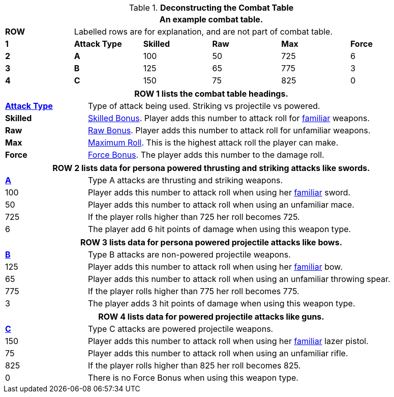 // Table 9.1 Description of a Combat Table
.*Deconstructing the Combat Table*
[width="95%",cols="6*^",frame="all", stripes="even"]
|===
6+<|An example combat table.


s|ROW
5+<|Labelled rows are for explanation, and are not part of combat table.

s|1
s|Attack Type
s|Skilled
s|Raw
s|Max
s|Force

s|2
s|A
|100
|50
|725
|6

s|3
s|B
|125
|65
|775
|3

s|4
s|C
|150
|75
|825
|0

|===


[width="95%",cols="^,<,<,<,<",frame="all", stripes="even"]
|===
5+<|ROW 1 lists the combat table headings.

s|<<_attack_type,Attack Type>>
4+|Type of attack being used. Striking vs projectile vs powered.

s|Skilled
4+|<<_bonus_proficient,Skilled Bonus>>. Player adds this number to attack roll for <<_proficiencies,familiar>> weapons.

s|Raw
4+|<<_bonus_non_proficient,Raw Bonus>>. Player adds this number to attack roll for unfamiliar weapons.

s|Max
4+|<<_maximum_roll,Maximum Roll>>. This is the highest attack roll the player can make.

s|Force
4+|<<_damage_adjustment,Force Bonus>>. The player adds this number to the damage roll. 
|===

[width="95%",cols="^,<,<,<,<",frame="all", stripes="even"]
|===
5+<|ROW 2 lists data for persona powered thrusting and striking attacks like swords.

s|<<_type_a_attack,A>>
4+|Type A attacks are thrusting and striking weapons. 

|100
4+|Player adds this number to attack roll when using her <<_proficiencies,familiar>> sword.

|50
4+|Player adds this number to attack roll when using an unfamiliar mace.

|725
4+|If the player rolls higher than 725 her roll becomes 725.

|6
4+|The player add 6 hit points of damage when using this weapon type.
|===

[width="95%",cols="^,<,<,<,<",frame="all", stripes="even"]
|===
5+<|ROW 3 lists data for persona powered projectile attacks like bows.

s|<<_type_b_attack,B>>
4+|Type B attacks are non-powered projectile weapons. 

|125
4+|Player adds this number to attack roll when using her <<_proficiencies,familiar>> bow.

|65
4+|Player adds this number to attack roll when using an unfamiliar throwing spear.

|775
4+|If the player rolls higher than 775 her roll becomes 775.

|3
4+|The player adds 3 hit points of damage when using this weapon type.
|===


[width="95%",cols="^,<,<,<,<",frame="all", stripes="even"]
|===
5+<|ROW 4 lists data for powered projectile attacks like guns.

s|<<_type_c_attack,C>>
4+|Type C attacks are powered projectile weapons. 

|150
4+|Player adds this number to attack roll when using her <<_proficiencies,familiar>> lazer pistol.

|75
4+|Player adds this number to attack roll when using an unfamiliar rifle.

|825
4+|If the player rolls higher than 825 her roll becomes 825.

|0
4+|There is no Force Bonus when using this weapon type.
|===
